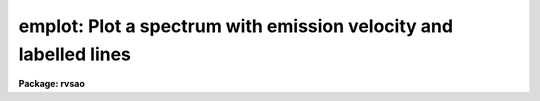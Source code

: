 .. _emplot:

emplot: Plot a spectrum with emission velocity and labelled lines
=================================================================

**Package: rvsao**

.. raw:: html

  <section id="s_usage">
  <h3>Usage</h3>
  <p>
  emplot spectra
  </p>
  </section>
  <section id="s_parameters">
  <h3>Parameters</h3>
  <dl id="l_spectra">
  <dt><b>spectra = <span style="font-family: monospace;">""</span></b></dt>
  <!-- Sec='PARAMETERS' Level=0 Label='spectra' Line='spectra = ""' -->
  <dd>List of file names of spectra to plot
  </dd>
  </dl>
  <dl id="l_specband">
  <dt><b>specband = 0</b></dt>
  <!-- Sec='PARAMETERS' Level=0 Label='specband' Line='specband = 0' -->
  <dd>Spectrum band to plot. If 0, plot the first or only spectrum in the file.
  </dd>
  </dl>
  <dl id="l_specnum">
  <dt><b>specnum = <span style="font-family: monospace;">""</span></b></dt>
  <!-- Sec='PARAMETERS' Level=0 Label='specnum' Line='specnum = ""' -->
  <dd>Spectrum aperture range to plot
  </dd>
  </dl>
  <dl id="l_specdir">
  <dt><b>specdir = <span style="font-family: monospace;">""</span></b></dt>
  <!-- Sec='PARAMETERS' Level=0 Label='specdir' Line='specdir = ""' -->
  <dd>Directory for spectrum to plot
  </dd>
  </dl>
  <dl id="l_emlines">
  <dt><b>emlines = <span style="font-family: monospace;">"emlines.dat"</span></b></dt>
  <!-- Sec='PARAMETERS' Level=0 Label='emlines' Line='emlines = "emlines.dat"' -->
  <dd>File of emission lines to label.
  </dd>
  </dl>
  <dl id="l_ablines">
  <dt><b>ablines = <span style="font-family: monospace;">"ablines.dat"</span></b></dt>
  <!-- Sec='PARAMETERS' Level=0 Label='ablines' Line='ablines = "ablines.dat"' -->
  <dd>File of absorption lines to label.
  </dd>
  </dl>
  <dl id="l_linedir">
  <dt><b>linedir = <span style="font-family: monospace;">"rvsao$lib/"</span></b></dt>
  <!-- Sec='PARAMETERS' Level=0 Label='linedir' Line='linedir = "rvsao$lib/"' -->
  <dd>Directory for lines to label
  </dd>
  </dl>
  <p>
   
  </p>
  </section>
  <section id="s_description">
  <h3>Description</h3>
  <p>
  EMPLOT runs EMSAO without fitting lines in the spectrum and displays
  the spectrum with lines labelled and previously-obtained results, if any.
  Type <span style="font-family: monospace;">"q"</span> to go on to the next spectrum in a list.
  Type <span style="font-family: monospace;">"?"</span> or space to get a menu of cursor commands.
  </p>
  </section>
  <section id="s_cursor_commands">
  <h3>Cursor commands</h3>
  <div class="highlight-default-notranslate"><pre>
  a  Set redshift guess from absorption line
  b  Set blue limit of line search
  c  Change continuum parameters
  d  Delete data between 1st and 2nd positions
  e  Set redshift guess from emission line
  f  Refit redshift
  g  Number of times to smooth plotted spectrum
  h  Toggle print of heading with filename and redshift
  i  Change initial velocity for search
  j  Conditional velocity
  k  Plot continuum-subtracted spectrum
  l  Line search parameters
  m  Number of times to smooth fit spectrum
  n  Disapprove velocity
  o  Turn line labelling on and off
  p  Replot current graph
  q  Leave plot
  r  Set red limit of line search
  s  Set VELOCITY to a specific value
  t  Switch template for correlation velocity
  u  Unzoom
  v  Plot at e&gt;mission x&gt;correlation c&gt;ombined velocity
  w  Show rest and observed wavelengths
  x  Plot correlation if available or exit
  y  Approve velocity
  z  Zoom between 1st and 2nd positions
  .  Cancel delete or zoom
  /  Toggle plot between full screen and lines
  +  Add emission line to fit
  -  Subtract emission line from fit
  (  Plot previous aperture or order
  &gt;  Plot next aperture or order
  @  Make hard copy of screen
  ?  Display this menu
  </pre></div>
  </section>
  <section id="s_examples">
  <h3>Examples</h3>
  <p>
  To plot a spectrum,
  </p>
  <p>
          cl&gt; emplot galaxy.ms.fits
  </p>
  <p>
  To plot a whole night's worth of spectra:
  </p>
  <p>
          cl&gt; emplot @nite1.ls
  </p>
  </section>
  <section id="s_bugs">
  <h3>Bugs</h3>
  
  </section>
  
  <!-- Contents: 'NAME' 'USAGE' 'PARAMETERS' 'DESCRIPTION' 'CURSOR COMMANDS' 'EXAMPLES' 'BUGS'  -->
  
